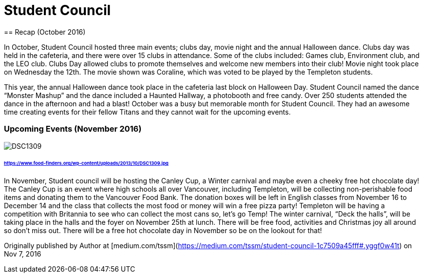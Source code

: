 = Student Council
== Recap (October 2016)


In October, Student Council hosted three main events; clubs day, movie night and the annual Halloween dance. Clubs day was held in the cafeteria, and there were over 15 clubs in attendance. Some of the clubs included: Games club, Environment club, and the LEO club. Clubs Day allowed clubs to promote themselves and welcome new members into their club! Movie night took place on Wednesday the 12th. The movie shown was Coraline, which was voted to be played by the Templeton students.

This year, the annual Halloween dance took place in the cafeteria last block on Halloween Day. Student Council named the dance “Monster Mashup” and the dance included a Haunted Hallway, a photobooth and free candy. Over 250 students attended the dance in the afternoon and had a blast! October was a busy but memorable month for Student Council. They had an awesome time creating events for their fellow Titans and they cannot wait for the upcoming events.

=== Upcoming Events (November 2016)

image::https://www.food-finders.org/wp-content/uploads/2013/10/DSC1309.jpg[]

====== https://www.food-finders.org/wp-content/uploads/2013/10/DSC1309.jpg

In November, Student council will be hosting the Canley Cup, a Winter carnival and maybe even a cheeky free hot chocolate day! The Canley Cup is an event where high schools all over Vancouver, including Templeton, will be collecting non-perishable food items and donating them to the Vancouver Food Bank. The donation boxes will be left in English classes from November 16 to December 14 and the class that collects the most food or money will win a free pizza party! Templeton will be having a competition with Britannia to see who can collect the most cans so, let’s go Temp! The winter carnival, “Deck the halls”, will be taking place in the halls and the foyer on November 25th at lunch. There will be free food, activities and Christmas joy all around so don’t miss out. There will be a free hot chocolate day in November so be on the lookout for that!

Originally published by Author at [medium.com/tssm](https://medium.com/tssm/student-council-1c7509a45fff#.yggf0w41t) on Nov 7, 2016
